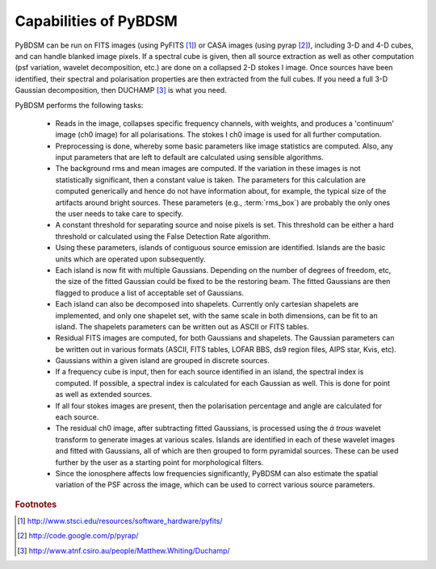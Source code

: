 **********************
Capabilities of PyBDSM
**********************

PyBDSM can be run on FITS images (using PyFITS [#f1]_) or CASA images (using pyrap [#f2]_), including 3-D and 4-D cubes, and can handle blanked image pixels. If a spectral cube is given, then all source extraction as well as other computation (psf variation, wavelet decomposition, etc.) are done on a collapsed 2-D stokes I image. Once sources have been identified, their spectral and polarisation properties are then extracted from the full cubes. If you need a full 3-D Gaussian decomposition, then DUCHAMP [#f3]_ is what you need.

PyBDSM performs the following tasks:

    * Reads in the image, collapses specific frequency channels, with weights, and produces a 'continuum' image (ch0 image) for all polarisations. The stokes I ch0 image is used for all further computation.
    
    * Preprocessing is done, whereby some basic parameters like image statistics are computed. Also, any input parameters that are left to default are calculated using sensible algorithms.
    
    * The background rms and mean images are computed. If the variation in these images is not statistically significant, then a constant value is taken. The parameters for this calculation are computed generically and hence do not have information about, for example, the typical size of the artifacts around bright sources. These parameters (e.g., :term:`rms_box`) are probably the only ones the user needs to take care to specify.
    
    * A constant threshold for separating source and noise pixels is set. This threshold can be either a hard threshold or calculated using the False Detection Rate algorithm.
    
    * Using these parameters, islands of contiguous source emission are identified. Islands are the basic units which are operated upon subsequently.
    
    * Each island is now fit with multiple Gaussians. Depending on the number of degrees of freedom, etc, the size of the fitted Gaussian could be fixed to be the restoring beam. The fitted Gaussians are then flagged to produce a list of acceptable set of Gaussians.
    
    * Each island can also be decomposed into shapelets. Currently only cartesian shapelets are implemented, and only one shapelet set, with the same scale in both dimensions, can be fit to an island. The shapelets parameters can be written out as ASCII or FITS tables.
    
    * Residual FITS images are computed, for both Gaussians and shapelets. The Gaussian parameters can be written out in various formats (ASCII, FITS tables, LOFAR BBS, ds9 region files, AIPS star, Kvis, etc).
    
    * Gaussians within a given island are grouped in discrete sources.
    
    * If a frequency cube is input, then for each source identified in an island, the spectral index is computed. If possible, a spectral index is calculated for each Gaussian as well. This is done for point as well as extended sources.
    
    * If all four stokes images are present, then the polarisation percentage and angle are calculated for each source. 
    
    * The residual ch0 image, after subtracting fitted Gaussians, is processed using the *à trous* wavelet transform to generate images at various scales. Islands are identified in each of these wavelet images and fitted with Gaussians, all of which are then grouped to form pyramidal sources. These can be used further by the user as a starting point for morphological filters.
    
    * Since the ionosphere affects low frequencies significantly, PyBDSM can also estimate the spatial variation of the PSF across the image, which can be used to correct various source parameters.

.. rubric:: Footnotes
.. [#f1] http://www.stsci.edu/resources/software_hardware/pyfits/
.. [#f2] http://code.google.com/p/pyrap/
.. [#f3] http://www.atnf.csiro.au/people/Matthew.Whiting/Duchamp/
